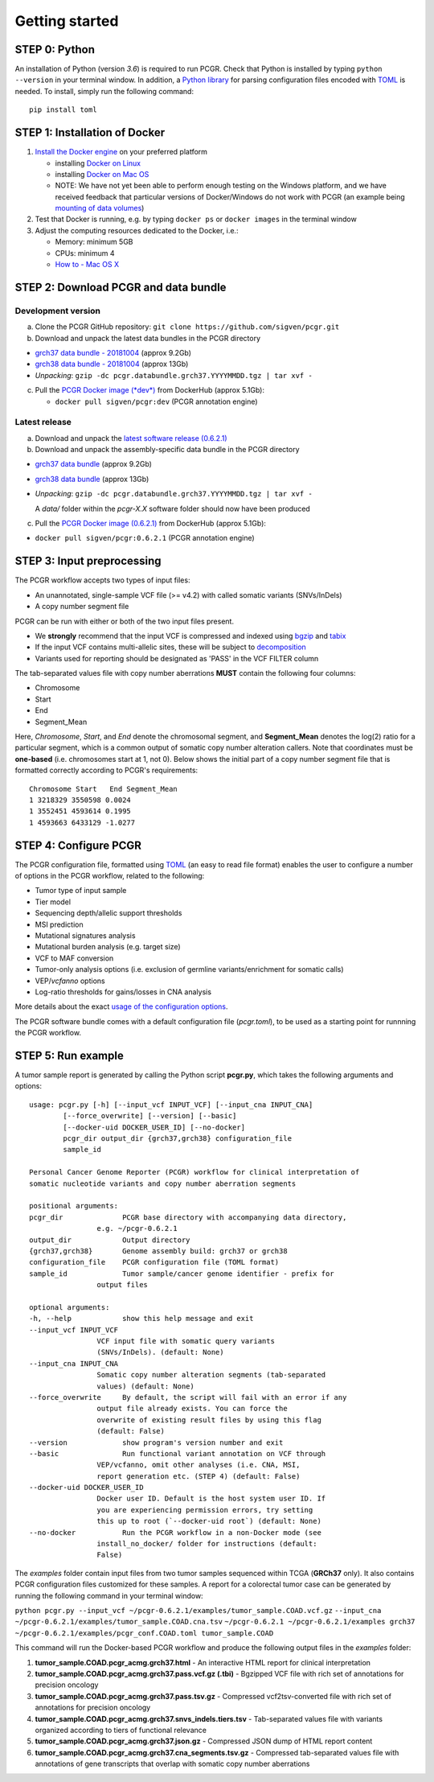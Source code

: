 Getting started
---------------

STEP 0: Python
~~~~~~~~~~~~~~

An installation of Python (version *3.6*) is required to run PCGR. Check
that Python is installed by typing ``python --version`` in your terminal
window. In addition, a `Python library <https://github.com/uiri/toml>`__
for parsing configuration files encoded with
`TOML <https://github.com/toml-lang/toml>`__ is needed. To install,
simply run the following command:

::

    pip install toml

STEP 1: Installation of Docker
~~~~~~~~~~~~~~~~~~~~~~~~~~~~~~

1. `Install the Docker
   engine <https://docs.docker.com/engine/installation/>`__ on your
   preferred platform

   -  installing `Docker on
      Linux <https://docs.docker.com/engine/installation/linux/>`__
   -  installing `Docker on Mac
      OS <https://docs.docker.com/engine/installation/mac/>`__
   -  NOTE: We have not yet been able to perform enough testing on the
      Windows platform, and we have received feedback that particular
      versions of Docker/Windows do not work with PCGR (an example being
      `mounting of data
      volumes <https://github.com/docker/toolbox/issues/607>`__)

2. Test that Docker is running, e.g. by typing ``docker ps`` or
   ``docker images`` in the terminal window
3. Adjust the computing resources dedicated to the Docker, i.e.:

   -  Memory: minimum 5GB
   -  CPUs: minimum 4
   -  `How to - Mac OS
      X <https://docs.docker.com/docker-for-mac/#advanced>`__

STEP 2: Download PCGR and data bundle
~~~~~~~~~~~~~~~~~~~~~~~~~~~~~~~~~~~~~

Development version
^^^^^^^^^^^^^^^^^^^

a. Clone the PCGR GitHub repository:
   ``git clone https://github.com/sigven/pcgr.git``
b. Download and unpack the latest data bundles in the PCGR directory

-  `grch37 data bundle -
   20181004 <https://drive.google.com/open?id=1G34Cn2MO-NQ53cDdFvqNlg79YBZfQKfk>`__
   (approx 9.2Gb)
-  `grch38 data bundle -
   20181004 <https://drive.google.com/open?id=1zb7TgX0cLH02iGbsscm5JJnKi7WevtQg>`__
   (approx 13Gb)
-  *Unpacking*:
   ``gzip -dc pcgr.databundle.grch37.YYYYMMDD.tgz | tar xvf -``

c. Pull the `PCGR Docker image
   (*dev*) <https://hub.docker.com/r/sigven/pcgr/>`__ from DockerHub
   (approx 5.1Gb):

   -  ``docker pull sigven/pcgr:dev`` (PCGR annotation engine)

Latest release
^^^^^^^^^^^^^^

a. Download and unpack the `latest software release
   (0.6.2.1) <https://github.com/sigven/pcgr/releases/tag/v6.2.1>`__
b. Download and unpack the assembly-specific data bundle in the PCGR
   directory

-  `grch37 data
   bundle <https://drive.google.com/open?id=1cGBAmAh5t4miIeRrrd0zHsPCFToOr0Lf>`__
   (approx 9.2Gb)
-  `grch38 data
   bundle <https://drive.google.com/open?id=12q3rr7xpdBfaefRi0ysFHbH34kehNZOV>`__
   (approx 13Gb)
-  *Unpacking*:
   ``gzip -dc pcgr.databundle.grch37.YYYYMMDD.tgz | tar xvf -``

   A *data/* folder within the *pcgr-X.X* software folder should now
   have been produced

c. Pull the `PCGR Docker image
   (0.6.2.1) <https://hub.docker.com/r/sigven/pcgr/>`__ from DockerHub
   (approx 5.1Gb):

-  ``docker pull sigven/pcgr:0.6.2.1`` (PCGR annotation engine)

STEP 3: Input preprocessing
~~~~~~~~~~~~~~~~~~~~~~~~~~~

The PCGR workflow accepts two types of input files:

-  An unannotated, single-sample VCF file (>= v4.2) with called somatic
   variants (SNVs/InDels)
-  A copy number segment file

PCGR can be run with either or both of the two input files present.

-  We **strongly** recommend that the input VCF is compressed and
   indexed using `bgzip <http://www.htslib.org/doc/tabix.html>`__ and
   `tabix <http://www.htslib.org/doc/tabix.html>`__
-  If the input VCF contains multi-allelic sites, these will be subject
   to `decomposition <http://genome.sph.umich.edu/wiki/Vt#Decompose>`__
-  Variants used for reporting should be designated as 'PASS' in the VCF
   FILTER column

The tab-separated values file with copy number aberrations **MUST**
contain the following four columns:

-  Chromosome
-  Start
-  End
-  Segment\_Mean

Here, *Chromosome*, *Start*, and *End* denote the chromosomal segment,
and **Segment\_Mean** denotes the log(2) ratio for a particular segment,
which is a common output of somatic copy number alteration callers. Note
that coordinates must be **one-based** (i.e. chromosomes start at 1, not
0). Below shows the initial part of a copy number segment file that is
formatted correctly according to PCGR's requirements:

::

     Chromosome Start   End Segment_Mean
     1 3218329 3550598 0.0024
     1 3552451 4593614 0.1995
     1 4593663 6433129 -1.0277

STEP 4: Configure PCGR
~~~~~~~~~~~~~~~~~~~~~~

The PCGR configuration file, formatted using
`TOML <https://github.com/toml-lang/toml>`__ (an easy to read file
format) enables the user to configure a number of options in the PCGR
workflow, related to the following:

-  Tumor type of input sample
-  Tier model
-  Sequencing depth/allelic support thresholds
-  MSI prediction
-  Mutational signatures analysis
-  Mutational burden analysis (e.g. target size)
-  VCF to MAF conversion
-  Tumor-only analysis options (i.e. exclusion of germline
   variants/enrichment for somatic calls)
-  VEP/\ *vcfanno* options
-  Log-ratio thresholds for gains/losses in CNA analysis

More details about the exact `usage of the configuration
options <http://pcgr.readthedocs.io/en/latest/input.html#pcgr-configuration-file>`__.

The PCGR software bundle comes with a default configuration file
(*pcgr.toml*), to be used as a starting point for runnning the PCGR
workflow.

STEP 5: Run example
~~~~~~~~~~~~~~~~~~~

A tumor sample report is generated by calling the Python script
**pcgr.py**, which takes the following arguments and options:

::

    usage: pcgr.py [-h] [--input_vcf INPUT_VCF] [--input_cna INPUT_CNA]
            [--force_overwrite] [--version] [--basic]
            [--docker-uid DOCKER_USER_ID] [--no-docker]
            pcgr_dir output_dir {grch37,grch38} configuration_file
            sample_id

    Personal Cancer Genome Reporter (PCGR) workflow for clinical interpretation of
    somatic nucleotide variants and copy number aberration segments

    positional arguments:
    pcgr_dir              PCGR base directory with accompanying data directory,
                    e.g. ~/pcgr-0.6.2.1
    output_dir            Output directory
    {grch37,grch38}       Genome assembly build: grch37 or grch38
    configuration_file    PCGR configuration file (TOML format)
    sample_id             Tumor sample/cancer genome identifier - prefix for
                    output files

    optional arguments:
    -h, --help            show this help message and exit
    --input_vcf INPUT_VCF
                    VCF input file with somatic query variants
                    (SNVs/InDels). (default: None)
    --input_cna INPUT_CNA
                    Somatic copy number alteration segments (tab-separated
                    values) (default: None)
    --force_overwrite     By default, the script will fail with an error if any
                    output file already exists. You can force the
                    overwrite of existing result files by using this flag
                    (default: False)
    --version             show program's version number and exit
    --basic               Run functional variant annotation on VCF through
                    VEP/vcfanno, omit other analyses (i.e. CNA, MSI,
                    report generation etc. (STEP 4) (default: False)
    --docker-uid DOCKER_USER_ID
                    Docker user ID. Default is the host system user ID. If
                    you are experiencing permission errors, try setting
                    this up to root (`--docker-uid root`) (default: None)
    --no-docker           Run the PCGR workflow in a non-Docker mode (see
                    install_no_docker/ folder for instructions (default:
                    False)

The *examples* folder contain input files from two tumor samples
sequenced within TCGA (**GRCh37** only). It also contains PCGR
configuration files customized for these samples. A report for a
colorectal tumor case can be generated by running the following command
in your terminal window:

``python pcgr.py --input_vcf ~/pcgr-0.6.2.1/examples/tumor_sample.COAD.vcf.gz``
``--input_cna ~/pcgr-0.6.2.1/examples/tumor_sample.COAD.cna.tsv``
``~/pcgr-0.6.2.1 ~/pcgr-0.6.2.1/examples grch37 ~/pcgr-0.6.2.1/examples/pcgr_conf.COAD.toml tumor_sample.COAD``

This command will run the Docker-based PCGR workflow and produce the
following output files in the *examples* folder:

1. **tumor\_sample.COAD.pcgr\_acmg.grch37.html** - An interactive HTML
   report for clinical interpretation
2. **tumor\_sample.COAD.pcgr\_acmg.grch37.pass.vcf.gz (.tbi)** -
   Bgzipped VCF file with rich set of annotations for precision oncology
3. **tumor\_sample.COAD.pcgr\_acmg.grch37.pass.tsv.gz** - Compressed
   vcf2tsv-converted file with rich set of annotations for precision
   oncology
4. **tumor\_sample.COAD.pcgr\_acmg.grch37.snvs\_indels.tiers.tsv** -
   Tab-separated values file with variants organized according to tiers
   of functional relevance
5. **tumor\_sample.COAD.pcgr\_acmg.grch37.json.gz** - Compressed JSON
   dump of HTML report content
6. **tumor\_sample.COAD.pcgr\_acmg.grch37.cna\_segments.tsv.gz** -
   Compressed tab-separated values file with annotations of gene
   transcripts that overlap with somatic copy number aberrations
